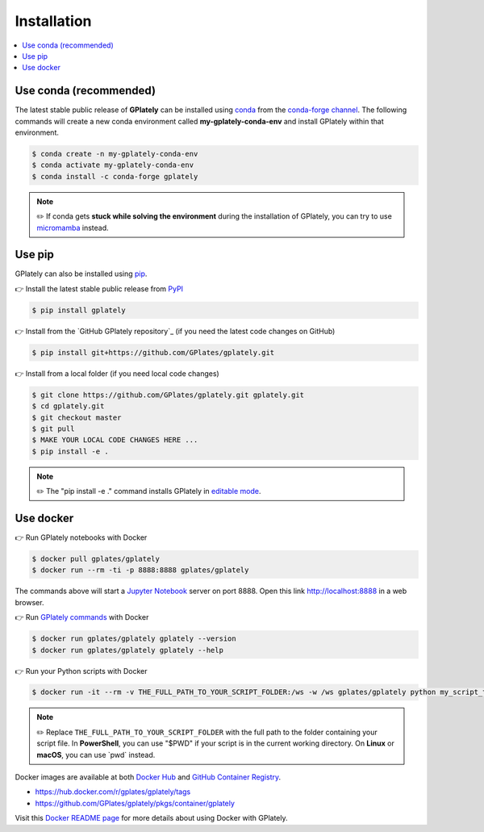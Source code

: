 .. _gplately-installation:

Installation
============

.. contents::
   :local:
   :depth: 2
   
Use conda (recommended)
-----------------------

The latest stable public release of **GPlately** can be installed using conda_ from the `conda-forge channel`_. 
The following commands will create a new conda environment called **my-gplately-conda-env** and install GPlately within that environment.

.. code:: console

    $ conda create -n my-gplately-conda-env
    $ conda activate my-gplately-conda-env
    $ conda install -c conda-forge gplately

.. note::
    
    ✏️ If conda gets **stuck while solving the environment** during the installation of GPlately, you can try to use micromamba_ instead.

Use pip
-------

GPlately can also be installed using pip_.

👉 Install the latest stable public release from PyPI_

.. code:: console

    $ pip install gplately


👉 Install from the `GitHub GPlately repository`_ (if you need the latest code changes on GitHub)

.. code:: console

    $ pip install git+https://github.com/GPlates/gplately.git


👉 Install from a local folder (if you need local code changes)

.. code:: console

    $ git clone https://github.com/GPlates/gplately.git gplately.git
    $ cd gplately.git 
    $ git checkout master 
    $ git pull 
    $ MAKE YOUR LOCAL CODE CHANGES HERE ...
    $ pip install -e . 
    
.. note::

    ✏️ The "pip install -e ." command installs GPlately in `editable mode`_.

.. _`editable mode`: https://pip.pypa.io/en/stable/topics/local-project-installs/#editable-installs


Use docker
----------

👉 Run GPlately notebooks with Docker

.. code:: console

    $ docker pull gplates/gplately
    $ docker run --rm -ti -p 8888:8888 gplates/gplately

The commands above will start a `Jupyter Notebook`_ server on port 8888. Open this link http://localhost:8888 in a web browser.

👉 Run `GPlately commands`_ with Docker

.. code:: console

    $ docker run gplates/gplately gplately --version
    $ docker run gplates/gplately gplately --help

👉 Run your Python scripts with Docker

.. code:: console

    $ docker run -it --rm -v THE_FULL_PATH_TO_YOUR_SCRIPT_FOLDER:/ws -w /ws gplates/gplately python my_script_to_run.py

.. note::

    ✏️ Replace ``THE_FULL_PATH_TO_YOUR_SCRIPT_FOLDER`` with the full path to the folder containing your script file. 
    In **PowerShell**, you can use "$PWD" if your script is in the current working directory. On **Linux** or **macOS**, you can use \`pwd\` instead.

Docker images are available at both `Docker Hub <https://hub.docker.com/>`__ and `GitHub Container Registry <https://docs.github.com/en/packages/working-with-a-github-packages-registry/working-with-the-container-registry>`__.

- https://hub.docker.com/r/gplates/gplately/tags
- https://github.com/GPlates/gplately/pkgs/container/gplately 

Visit this `Docker README page`_ for more details about using Docker with GPlately.

.. _`conda-forge channel`: https://conda-forge.org/
.. _conda: https://docs.conda.io/projects/conda/en/latest/index.html
.. _micromamba: https://mamba.readthedocs.io/en/latest/user_guide/micromamba.html
.. _pip: https://pip.pypa.io/en/stable/
.. _PyPI: https://pypi.org/project/gplately/
.. _`GPlately GitHub repository`: https://github.com/GPlates/gplately.git
.. _`Docker README page`: https://github.com/GPlates/gplately/tree/master/docker/README.md 
.. _`GPlately commands`: command_line_interface.html
.. _`Jupyter Notebook`: https://jupyter-notebook.readthedocs.io/en/latest/ 
